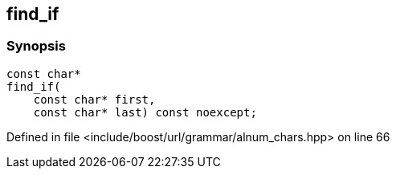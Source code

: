 :relfileprefix: ../../../../
[#3D3934DD0ED75410BF777F6B673E3ED4789BF865]
== find_if



=== Synopsis

[source,cpp,subs="verbatim,macros,-callouts"]
----
const char*
find_if(
    const char* first,
    const char* last) const noexcept;
----

Defined in file <include/boost/url/grammar/alnum_chars.hpp> on line 66


